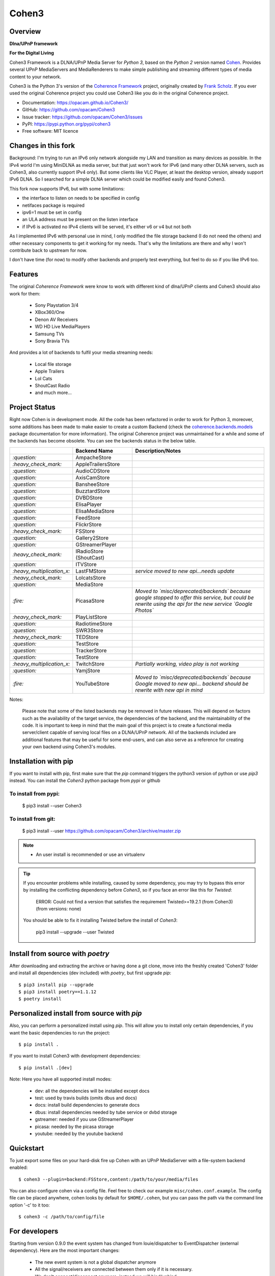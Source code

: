 Cohen3
======

.. image:: https://github.com/opacam/Cohen3/actions/workflows/push.yml/badge.svg
        :target: https://github.com/opacam/Cohen3/actions/workflows/push.yml
        :alt: Unit tests

.. image:: https://img.shields.io/pypi/status/Cohen3.svg
        :target: https://pypi.python.org/pypi/Cohen3/

.. image:: https://codecov.io/gh/opacam/Cohen3/branch/master/graph/badge.svg
        :target: https://codecov.io/gh/opacam/Cohen3
        :alt: PyPI version

.. image:: http://img.shields.io/pypi/v/Cohen3.svg?style=flat
        :target: https://pypi.python.org/pypi/Cohen3
        :alt: PyPI version

.. image:: https://img.shields.io/github/tag/opacam/Cohen3.svg
        :target: https://github.com/opacam/Cohen3/tags
        :alt: GitHub tag

.. image:: https://img.shields.io/github/release/opacam/Cohen3.svg
        :target: https://github.com/opacam/Cohen3/releases
        :alt: GitHub release

.. image:: https://img.shields.io/badge/contributions-welcome-brightgreen.svg?style=flat
        :target: https://github.com/opacam/Cohen3/issues

.. image:: https://img.shields.io/github/commits-since/opacam/Cohen3/latest.svg
        :target: https://github.com/opacam/Cohen3/commits/master
        :alt: Github commits (since latest release)

.. image:: https://img.shields.io/github/last-commit/opacam/Cohen3.svg
        :target: https://github.com/opacam/Cohen3/commits/master
        :alt: GitHub last commit

.. image:: https://img.shields.io/github/license/opacam/Cohen3.svg
        :target: https://github.com/opacam/Cohen3/blob/master/LICENSE

Overview
--------

**Dlna/UPnP framework**

|cohen-image|

**For the Digital Living**

Cohen3 Framework is a DLNA/UPnP Media Server for `Python 3`, based on the
`Python 2` version named `Cohen <https://github.com/unintended/Cohen>`_.
Provides several UPnP MediaServers and MediaRenderers to make simple publishing
and streaming different types of media content to your network.

Cohen3 is the Python 3's version of the
`Coherence Framework <https://github.com/coherence-project/Coherence>`_
project, originally created by
`Frank Scholz <mailto:dev@coherence-project.org>`_. If you ever used the
original Coherence project you could use Cohen3 like you do in the original
Coherence project.

- Documentation: https://opacam.github.io/Cohen3/
- GitHub: https://github.com/opacam/Cohen3
- Issue tracker: https://github.com/opacam/Cohen3/issues
- PyPI: https://pypi.python.org/pypi/cohen3
- Free software: MIT licence

.. |cohen-image| image:: coherence/web/static/images/coherence-icon.png
   :height: 12.5 em
   :width: 12.5 em


Changes in this fork
--------------------
Background: I'm trying to run an IPv6 only network alongside my LAN and
transition as many devices as possible. In the IPv4 world I'm using MiniDLNA
as media server, but that just won't work for IPv6 (and many other DLNA servers,
such as Cohen3, also currently support IPv4 only). But some clients like
VLC Player, at least the desktop version, already support IPv6 DLNA. So I
searched for a simple DLNA server which could be modified easily and found Cohen3.

This fork now supports IPv6, but with some limitations:

- the interface to listen on needs to be specified in config
- netifaces package is required
- ipv6=1 must be set in config
- an ULA address must be present on the listen interface
- if IPv6 is activated no IPv4 clients will be served, it's either v6 or v4 but not both

As I implemented IPv6 with personal use in mind, I only modified the file storage
backend (I do not need the others) and other necessary components to get
it working for my needs. That's why the limitations are there and why I won't
contribute back to upstream for now.

I don't have time (for now) to modify other backends and properly test everything,
but feel to do so if you like IPv6 too.


Features
--------
The original `Coherence Framework` were know to work with different kind of
dlna/UPnP clients and Cohen3 should also work for them:

    - Sony Playstation 3/4
    - XBox360/One
    - Denon AV Receivers
    - WD HD Live MediaPlayers
    - Samsung TVs
    - Sony Bravia TVs

And provides a lot of backends to fulfil your media streaming needs:

    - Local file storage
    - Apple Trailers
    - Lol Cats
    - ShoutCast Radio
    - and much more...

Project Status
--------------
Right now Cohen is in development mode. All the code has been refactored in
order to work for Python 3, moreover, some additions has been made to make
easier to create a custom Backend (check the
`coherence.backends.models <https://opacam.github.io/Cohen3/source/coherence.
backends.html#coherence-backends-models-package>`_ package documentation for
more information). The original Coherence project was unmaintained for a while
and some of the backends has become obsolete. You can see the backends status
in the below table.

.. list-table::
   :widths: 5 25 65
   :header-rows: 1

   * -
     - Backend Name
     - Description/Notes
   * - `:question:`
     - AmpacheStore
     -
   * - `:heavy_check_mark:`
     - AppleTrailersStore
     -
   * - `:question:`
     - AudioCDStore
     -
   * - `:question:`
     - AxisCamStore
     -
   * - `:question:`
     - BansheeStore
     -
   * - `:question:`
     - BuzztardStore
     -
   * - `:question:`
     - DVBDStore
     -
   * - `:question:`
     - ElisaPlayer
     -
   * - `:question:`
     - ElisaMediaStore
     -
   * - `:question:`
     - FeedStore
     -
   * - `:question:`
     - FlickrStore
     -
   * - `:heavy_check_mark:`
     - FSStore
     -
   * - `:question:`
     - Gallery2Store
     -
   * - `:question:`
     - GStreamerPlayer
     -
   * - `:heavy_check_mark:`
     - IRadioStore (ShoutCast)
     -
   * - `:question:`
     - ITVStore
     -
   * - `:heavy_multiplication_x:`
     - LastFMStore
     - *service moved to new api...needs update*
   * - `:heavy_check_mark:`
     - LolcatsStore
     -
   * - `:question:`
     - MediaStore
     -
   * - `:fire:`
     - PicasaStore
     - *Moved to `misc/deprecated/backends` because google stopped to offer this service, but could be
       rewrite using the api for the new service `Google Photos`*
   * - `:heavy_check_mark:`
     - PlayListStore
     -
   * - `:question:`
     - RadiotimeStore
     -
   * - `:question:`
     - SWR3Store
     -
   * - `:heavy_check_mark:`
     - TEDStore
     -
   * - `:question:`
     - TestStore
     -
   * - `:question:`
     - TrackerStore
     -
   * - `:question:`
     - TestStore
     -
   * - `:heavy_multiplication_x:`
     - TwitchStore
     - *Partially working, video play is not working*
   * - `:question:`
     - YamjStore
     -
   * - `:fire:`
     - YouTubeStore
     - *Moved to `misc/deprecated/backends` because Google moved to new api...
       backend should be rewrite with new api in
       mind*

Notes:

      Please note that some of the listed backends may be removed in future
      releases. This will depend on factors such as the availability of the
      target service, the dependencies of the backend, and the maintainability
      of the code. It is important to keep in mind that the main goal of this
      project is to create a functional media server/client capable of serving
      local files on a DLNA/UPnP network. All of the backends included are
      additional features that may be useful for some end-users, and can also
      serve as a reference for creating your own backend using Cohen3's
      modules.

Installation with pip
---------------------
If you want to install with pip, first make sure that the `pip` command
triggers the python3 version of python or use `pip3` instead. You can install
the `Cohen3` python package from `pypi` or github

To install from pypi:
^^^^^^^^^^^^^^^^^^^^^

  $ pip3 install --user Cohen3

To install from git:
^^^^^^^^^^^^^^^^^^^^

  $ pip3 install --user https://github.com/opacam/Cohen3/archive/master.zip

.. note::
    - An user install is recommended or use an virtualenv

.. tip::
      If you encounter problems while installing, caused by some dependency,
      you may try to bypass this error by installing the conflicting dependency
      before `Cohen3`, so if you face an error like this for `Twisted`:

        ERROR: Could not find a version that satisfies the requirement
        Twisted>=19.2.1 (from Cohen3) (from versions: none)

      You should be able to fix it installing Twisted before the install of
      `Cohen3`:

        pip3 install --upgrade --user Twisted

Install from source with `poetry`
---------------------------------
After downloading and extracting the archive or having done a git
clone, move into the freshly created 'Cohen3' folder and install
all dependencies (dev included) with `poetry`, but first upgrade `pip`::

  $ pip3 install pip --upgrade
  $ pip3 install poetry==1.1.12
  $ poetry install

Personalized install from source with `pip`
-------------------------------------------
Also, you can perform a personalized install using `pip`. This will allow you
to install only certain dependencies, if you want the basic dependencies to run
the project::

  $ pip install .

If you want to install Cohen3 with development dependencies::

  $ pip install .[dev]

Note: Here you have all supported install modes:

    - dev: all the dependencies will be installed except docs
    - test: used by travis builds (omits dbus and docs)
    - docs: install build dependencies to generate docs
    - dbus: install dependencies needed by tube service or dvbd storage
    - gstreamer: needed if you use GStreamerPlayer
    - picasa: needed by the picasa storage
    - youtube: needed by the youtube backend

Quickstart
----------
To just export some files on your hard-disk fire up Cohen with
an UPnP MediaServer with a file-system backend enabled::

  $ cohen3 --plugin=backend:FSStore,content:/path/to/your/media/files

You can also configure cohen via a config file. Feel free to check our example
``misc/cohen.conf.example``. The config file can be placed anywhere, cohen
looks by default for ``$HOME/.cohen``, but you can pass the path via the
command line option '-c' to it too::

  $ cohen3 -c /path/to/config/file

For developers
--------------
Starting from version 0.9.0 the event system has changed from louie/dispatcher
to EventDispatcher (external dependency). Here are the most important changes:

    - The new event system is not a global dispatcher anymore
    - All the signal/receivers are connected between them only if it is
      necessary.
    - We don't connect/disconnect anymore, instead we will bind/unbind.
    - The events has been renamed (this is necessary because the old event
      names contains dots in his names, and this could cause troubles with the
      new event system)

Please, check the documentation for further details at
`"The events system" <https://opacam.github.io/Cohen3/events.html>`_ section.

Contributing
------------
Report bugs at https://github.com/opacam/Cohen3/issues

Feel free to fetch the repo and send your
`pull requests! <https://github.com/opacam/Cohen3/pulls>`_
